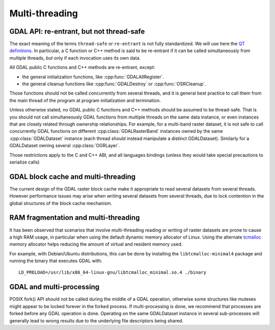 .. _multithreading:

===============
Multi-threading
===============

GDAL API: re-entrant, but not thread-safe
-----------------------------------------

The exact meaning of the terms ``thread-safe`` or ``re-entrant`` is not fully
standardized. We will use here the `QT definitions <https://doc.qt.io/qt-5/threads-reentrancy.html>`__.
In particular, a C function or C++ method is said to be re-entrant if it can
be called simultaneously from multiple threads, *but* only if each invocation
uses its own data.

All GDAL public C functions and C++ methods are re-entrant, except:

- the general initialization functions, like :cpp:func:`GDALAllRegister`.
- the general cleanup functions like :cpp:func:`GDALDestroy` or :cpp:func:`OSRCleanup`.

Those functions should not be called concurrently from several threads, and it
is general best practice to call them from the main thread of the program at
program initialization and termination.

Unless otherwise stated, no GDAL public C functions and C++ methods should be
assumed to be thread-safe. That is you should not call simultaneously GDAL
functions from multiple threads on the same data instance, or even instances
that are closely related through ownership relationships. For example, for a
multi-band raster dataset, it is not safe to call concurrently GDAL functions
on different :cpp:class:`GDALRasterBand` instances owned by the same
:cpp:class:`GDALDataset` instance (each thread should instead manipulate a
distinct GDALDataset). Similarly for a GDALDataset owning several :cpp:class:`OGRLayer`.

Those restrictions apply to the C and C++ ABI, and all languages bindings (unless
they would take special precautions to serialize calls)

GDAL block cache and multi-threading
------------------------------------

The current design of the GDAL raster block cache make it appropriate to
read several datasets from several threads. However performance issues may
arise when writing several datasets from several threads, due to lock contention
in the global structures of the block cache mechanism.

RAM fragmentation and multi-threading
-------------------------------------

It has been observed that scenarios that involve multi-threading reading or
writing of raster datasets are prone to cause a high RAM usage, in particular
when using the default dynamic memory allocator of Linux. Using the alternate
`tcmalloc <https://github.com/google/tcmalloc>`__ memory allocator helps
reducing the amount of virtual and resident memory used.

For example, with Debian/Ubuntu distributions, this can be done by
installing the ``libtcmalloc-minimal4`` package and running the binary that
executes GDAL with:

::

    LD_PRELOAD=/usr/lib/x86_64-linux-gnu/libtcmalloc_minimal.so.4 ./binary

GDAL and multi-processing
-------------------------

POSIX fork() API should not be called during the middle of a GDAL operation,
otherwise some structures like mutexes might appear to be locked forever in the
forked process. If multi-processing is done, we recommend that processes are
forked before any GDAL operation is done. Operating on the same GDALDataset
instance in several sub-processes will generally lead to wrong results due to
the underlying file descriptors being shared.
